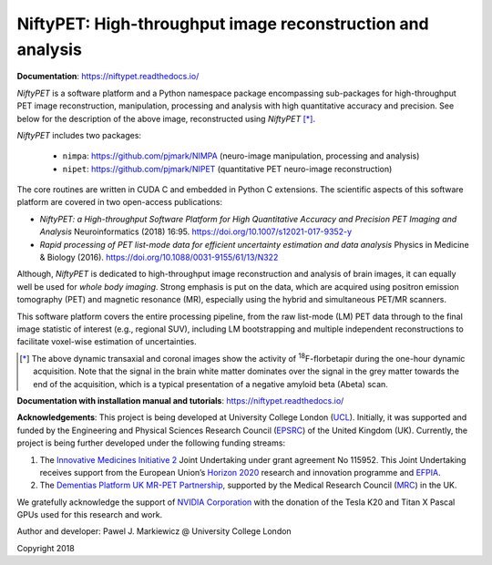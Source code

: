 ===========================================================
NiftyPET: High-throughput image reconstruction and analysis
===========================================================

.. image:: https://readthedocs.org/projects/niftypet/badge/?version=latest
  :target: https://niftypet.readthedocs.io/en/latest/?badge=latest
  :alt: Documentation Status
  
**Documentation**: https://niftypet.readthedocs.io/

|pic1| |pic2|

.. |pic1| image:: ./docs/images/gim_magna_t.gif
   :width: 45%

.. |pic2| image:: ./docs/images/gim_magna_c.gif
   :width: 45%

.. ::::::::::::::::::::::::::::::::::::::::::::::::::::::::::::::::::::::::::::::::::::::::::::::::::
.. taken from docs/highlights.rst

*NiftyPET* is a software platform and a Python namespace package encompassing sub-packages for high-throughput PET image reconstruction, manipulation, processing and analysis with high quantitative accuracy and precision.  See below for the description of the above image, reconstructed using *NiftyPET* [*]_.  

*NiftyPET* includes two packages:

  * ``nimpa``:  https://github.com/pjmark/NIMPA (neuro-image manipulation, processing and analysis)
  * ``nipet``:  https://github.com/pjmark/NIPET (quantitative PET neuro-image reconstruction)

The core routines are written in CUDA C and embedded in Python C extensions.  The scientific aspects of this software platform are covered in two open-access publications:

* *NiftyPET: a High-throughput Software Platform for High Quantitative Accuracy and Precision PET Imaging and Analysis* Neuroinformatics (2018) 16:95. https://doi.org/10.1007/s12021-017-9352-y

* *Rapid processing of PET list-mode data for efficient uncertainty estimation and data analysis* Physics in Medicine & Biology (2016). https://doi.org/10.1088/0031-9155/61/13/N322

Although, *NiftyPET* is dedicated to high-throughput image reconstruction and analysis of brain images, it can equally well be used for *whole body imaging*.  Strong emphasis is put on the data, which are acquired using positron emission tomography (PET) and magnetic resonance (MR), especially using the hybrid and simultaneous PET/MR scanners.  

This software platform covers the entire processing pipeline, from the raw list-mode (LM) PET data through to the final image statistic of interest (e.g., regional SUV), including LM bootstrapping and multiple independent reconstructions to facilitate voxel-wise estimation of uncertainties.


.. [*] The above dynamic transaxial and coronal images show the activity of  :sup:`18`\ F-florbetapir during the one-hour dynamic acquisition.  Note that the signal in the brain white matter dominates over the signal in the grey matter towards the end of the acquisition, which is a typical presentation of a negative amyloid beta (Abeta) scan.

.. ::::::::::::::::::::::::::::::::::::::::::::::::::::::::::::::::::::::::::::::::::::::::::::::::::


**Documentation with installation manual and tutorials**: https://niftypet.readthedocs.io/


**Acknowledgements**:  This project is being developed at University College London (`UCL <https://www.ucl.ac.uk/>`_). Initially, it was supported and funded by the Engineering and Physical Sciences Research Council (`EPSRC <https://epsrc.ukri.org/>`_) of the United Kingdom (UK).  Currently, the project is being further developed under the following funding streams:

1. The `Innovative Medicines Initiative 2 <https://www.imi.europa.eu/about-imi>`_ Joint Undertaking under grant agreement No 115952. This Joint Undertaking receives support from the European Union’s `Horizon 2020 <https://ec.europa.eu/programmes/horizon2020/en/>`_ research and innovation programme and `EFPIA <https://www.efpia.eu/>`_.

2. The `Dementias Platform UK <https://www.dementiasplatform.uk/>`_ `MR-PET Partnership <https://gtr.ukri.org/projects?ref=MR%2FN025792%2F1>`_, supported by the Medical Research Council (`MRC <https://mrc.ukri.org/>`_) in the UK.

We gratefully acknowledge the support of `NVIDIA Corporation <https://www.nvidia.com>`_  with the donation of the Tesla K20 and Titan X Pascal GPUs used for this research and work.

.. image:: ./docs/logos/Nvidia_logo.png
   :width: 25%
   :align: center

Author and developer: Pawel J. Markiewicz @ University College London

Copyright 2018
